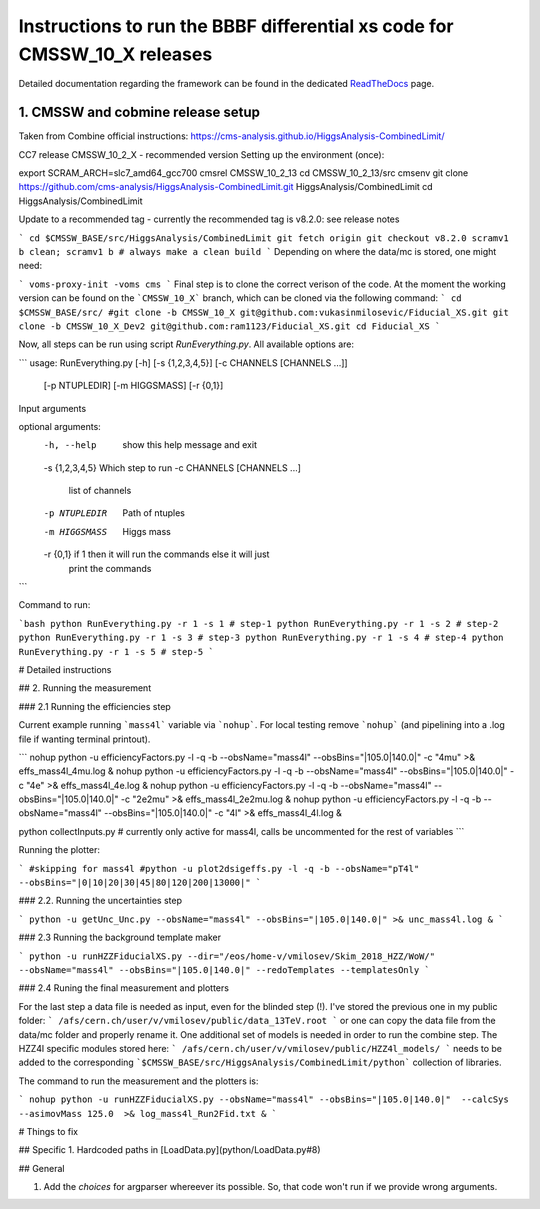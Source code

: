 =========================================
Instructions to run the BBBF differential xs code for CMSSW_10_X releases
=========================================

Detailed documentation regarding the framework can be found in the dedicated `ReadTheDocs <https://fiducialxs.readthedocs.io/en/latest/?badge=latest>`_ page.

.. image:: https://img.shields.io/static/v1?label=CMSSW%20version&message=10_2_X&color=brightgreen
.. image:: https://readthedocs.org/projects/fiducialxs/badge/?version=latest

1. CMSSW and cobmine release setup
=========================================
Taken from Combine official instructions: https://cms-analysis.github.io/HiggsAnalysis-CombinedLimit/

CC7 release CMSSW_10_2_X - recommended version
Setting up the environment (once):

.. code-block::
export SCRAM_ARCH=slc7_amd64_gcc700
cmsrel CMSSW_10_2_13
cd CMSSW_10_2_13/src
cmsenv
git clone https://github.com/cms-analysis/HiggsAnalysis-CombinedLimit.git HiggsAnalysis/CombinedLimit
cd HiggsAnalysis/CombinedLimit

Update to a recommended tag - currently the recommended tag is v8.2.0: see release notes

```
cd $CMSSW_BASE/src/HiggsAnalysis/CombinedLimit
git fetch origin
git checkout v8.2.0
scramv1 b clean; scramv1 b # always make a clean build
```
Depending on where the data/mc is stored, one might need:

```
voms-proxy-init -voms cms
```
Final step is to clone the correct verison of the code. At the moment the working version can be found on the ```CMSSW_10_X``` branch, which can be cloned via the following command:
```
cd $CMSSW_BASE/src/
#git clone -b CMSSW_10_X git@github.com:vukasinmilosevic/Fiducial_XS.git
git clone -b CMSSW_10_X_Dev2 git@github.com:ram1123/Fiducial_XS.git
cd Fiducial_XS
```

Now, all steps can be run using script `RunEverything.py`. All available options are:

```
usage: RunEverything.py [-h] [-s {1,2,3,4,5}] [-c CHANNELS [CHANNELS ...]]
                        [-p NTUPLEDIR] [-m HIGGSMASS] [-r {0,1}]

Input arguments

optional arguments:
  -h, --help            show this help message and exit
  -s {1,2,3,4,5}        Which step to run
  -c CHANNELS [CHANNELS ...]
                        list of channels
  -p NTUPLEDIR          Path of ntuples
  -m HIGGSMASS          Higgs mass
  -r {0,1}              if 1 then it will run the commands else it will just
                        print the commands
```

Command to run:

```bash
python RunEverything.py -r 1 -s 1 # step-1
python RunEverything.py -r 1 -s 2 # step-2
python RunEverything.py -r 1 -s 3 # step-3
python RunEverything.py -r 1 -s 4 # step-4
python RunEverything.py -r 1 -s 5 # step-5
```

# Detailed instructions

## 2. Running the measurement

### 2.1 Running the efficiencies step

Current example running ```mass4l``` variable via ```nohup```. For local testing remove ```nohup``` (and pipelining into a .log file if wanting terminal printout).

```
nohup python -u efficiencyFactors.py -l -q -b --obsName="mass4l" --obsBins="|105.0|140.0|" -c "4mu" >& effs_mass4l_4mu.log &
nohup python -u efficiencyFactors.py -l -q -b --obsName="mass4l" --obsBins="|105.0|140.0|" -c "4e" >& effs_mass4l_4e.log &
nohup python -u efficiencyFactors.py -l -q -b --obsName="mass4l" --obsBins="|105.0|140.0|" -c "2e2mu" >& effs_mass4l_2e2mu.log &
nohup python -u efficiencyFactors.py -l -q -b --obsName="mass4l" --obsBins="|105.0|140.0|" -c "4l" >& effs_mass4l_4l.log &

python collectInputs.py # currently only active for mass4l, calls be uncommented for the rest of variables
```

Running the plotter:

```
#skipping for mass4l
#python -u plot2dsigeffs.py -l -q -b --obsName="pT4l" --obsBins="|0|10|20|30|45|80|120|200|13000|"
```

### 2.2. Running the uncertainties step

```
python -u getUnc_Unc.py --obsName="mass4l" --obsBins="|105.0|140.0|" >& unc_mass4l.log &
```

### 2.3 Running the background template maker

```
python -u runHZZFiducialXS.py --dir="/eos/home-v/vmilosev/Skim_2018_HZZ/WoW/" --obsName="mass4l" --obsBins="|105.0|140.0|" --redoTemplates --templatesOnly
```

### 2.4 Runing the final measurement and plotters

For the last step a data file is needed as input, even for the blinded step (!). I've stored the previous one in my public folder:
```
/afs/cern.ch/user/v/vmilosev/public/data_13TeV.root
```
or one can copy the data file from the data/mc folder and properly rename it. One additional set of models is needed in order to run the combine step. The HZZ4l specific modules stored here:
```
/afs/cern.ch/user/v/vmilosev/public/HZZ4l_models/
```
needs to be added to the corresponding ```$CMSSW_BASE/src/HiggsAnalysis/CombinedLimit/python``` collection of libraries.

The command to run the measurement and the plotters is:


```
nohup python -u runHZZFiducialXS.py --obsName="mass4l" --obsBins="|105.0|140.0|"  --calcSys --asimovMass 125.0  >& log_mass4l_Run2Fid.txt &
```

# Things to fix

## Specific
1. Hardcoded paths in [LoadData.py](python/LoadData.py#8)

## General

1. Add the `choices` for argparser whereever its possible. So, that code won't run if we provide wrong arguments.
